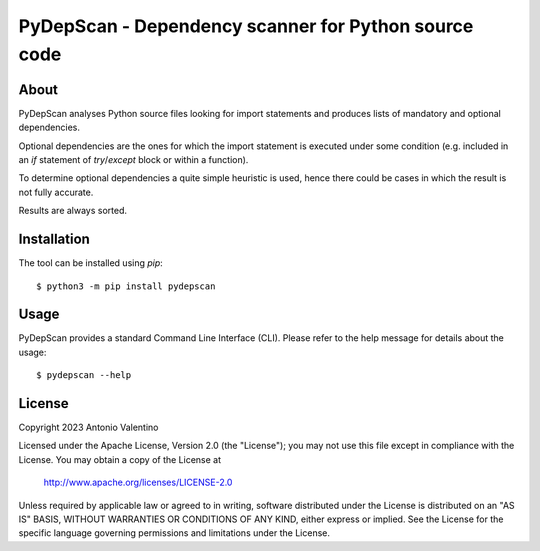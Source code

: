 PyDepScan - Dependency scanner for Python source code
=====================================================

About
-----

PyDepScan analyses Python source files looking for import statements and
produces lists of mandatory and optional dependencies.

Optional dependencies are the ones for which the import statement
is executed under some condition (e.g. included in an `if` statement
of `try`/`except` block or within a function).

To determine optional dependencies a quite simple heuristic is used,
hence there could be cases in which the result is not fully accurate.

Results are always sorted.


Installation
------------

The tool can be installed using `pip`::

  $ python3 -m pip install pydepscan

Usage
-----

PyDepScan provides a standard Command Line Interface (CLI).
Please refer to the help message for details about the usage::

  $ pydepscan --help


License
-------

Copyright 2023 Antonio Valentino

Licensed under the Apache License, Version 2.0 (the "License");
you may not use this file except in compliance with the License.
You may obtain a copy of the License at

    http://www.apache.org/licenses/LICENSE-2.0

Unless required by applicable law or agreed to in writing, software
distributed under the License is distributed on an "AS IS" BASIS,
WITHOUT WARRANTIES OR CONDITIONS OF ANY KIND, either express or implied.
See the License for the specific language governing permissions and
limitations under the License.
